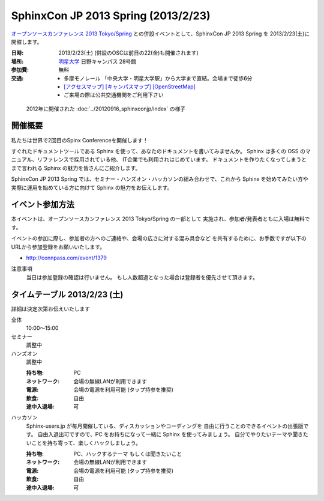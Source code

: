 SphinxCon JP 2013 Spring (2013/2/23)
===============================================

`オープンソースカンファレンス 2013 Tokyo/Spring`_
との併設イベントとして、SphinxCon JP 2013 Spring を 2013/2/23(土)に開催します。


.. _`オープンソースカンファレンス 2013 Tokyo/Spring`: http://www.ospn.jp/osc2013-spring/

.. image:: SphinxConJP2013Spring-logo.png
   :align: center
   :width: 580
   :height: 93
   :alt: SphinxCon 2013 Spring logo

:日時: 2013/2/23(土) (併設のOSCは前日の22(金)も開催されます)
:場所: `明星大学`_ 日野キャンパス 28号館
:参加費: 無料
:交通:
   * 多摩モノレール 「中央大学・明星大学駅」から大学まで直結。会場まで徒歩6分
   * `[アクセスマップ]`_ `[キャンパスマップ]`_ `[OpenStreetMap]`_
   * ご来場の際は公共交通機関をご利用下さい

.. _`明星大学`: http://www.meisei-u.ac.jp/
.. _`[アクセスマップ]`: http://www.meisei-u.ac.jp/access/hinomap/index.html
.. _`[キャンパスマップ]`: http://www.meisei-u.ac.jp/campus/hino.html
.. _`[OpenStreetMap]`: http://osm.org/go/7Q5NCaP8O-


.. figure:: sphinxcon-jp-2012-attendees.jpg

   2012年に開催された :doc:`../20120916_sphinxconjp/index` の様子


開催概要
----------

私たちは世界で2回目のSpinx Conferenceを開催します！

すぐれたドキュメントツールである Sphinx を使って、あなたのドキュメントを書いてみませんか。 Sphinx は多くの OSS のマニュアル、リファレンスで採用されている他、 IT企業でも利用されはじめています。 ドキュメントを作りたくなってしまうとまで言われる Sphinx の魅力を皆さんにご紹介します。

SphinxCon JP 2013 Spring では、セミナー・ハンズオン・ハッカソンの組み合わせで、これから Sphinx を始めてみたい方や実際に運用を始めている方に向けて Sphinx の魅力をお伝えします。


イベント参加方法
--------------------

本イベントは、オープンソースカンファレンス 2013 Tokyo/Spring の一部として
実施され、参加者/発表者ともに入場は無料です。

イベントの参加に際し、参加者の方へのご連絡や、会場の広さに対する混み具合など
を共有するために、お手数ですが以下のURLから参加登録をお願いいたします。

* http://connpass.com/event/1379


注意事項
   当日は参加登録の確認は行いません。
   もし人数超過となった場合は登録者を優先させて頂きます。


タイムテーブル 2013/2/23 (土)
-------------------------------

詳細は決定次第お伝えいたします

全体
   10:00〜15:00

セミナー
   調整中

ハンズオン
   調整中

   :持ち物: PC
   :ネットワーク: 会場の無線LANが利用できます
   :電源: 会場の電源を利用可能 (タップ持参を推奨)
   :飲食: 自由
   :途中入退場: 可

ハッカソン
   Sphinx-users.jp が毎月開催している、ディスカッションやコーディングを
   自由に行うことのできるイベントの出張版です。
   自由入退出可ですので、PC をお持ちになって一緒に Sphinx を使ってみましょう。
   自分でやりたいテーマや聞きたいことを持ち寄って、楽しくハックしましょう。

   :持ち物: PC、ハックするテーマ もしくは聞きたいこと
   :ネットワーク: 会場の無線LANが利用できます
   :電源: 会場の電源を利用可能 (タップ持参を推奨)
   :飲食: 自由
   :途中入退場: 可

